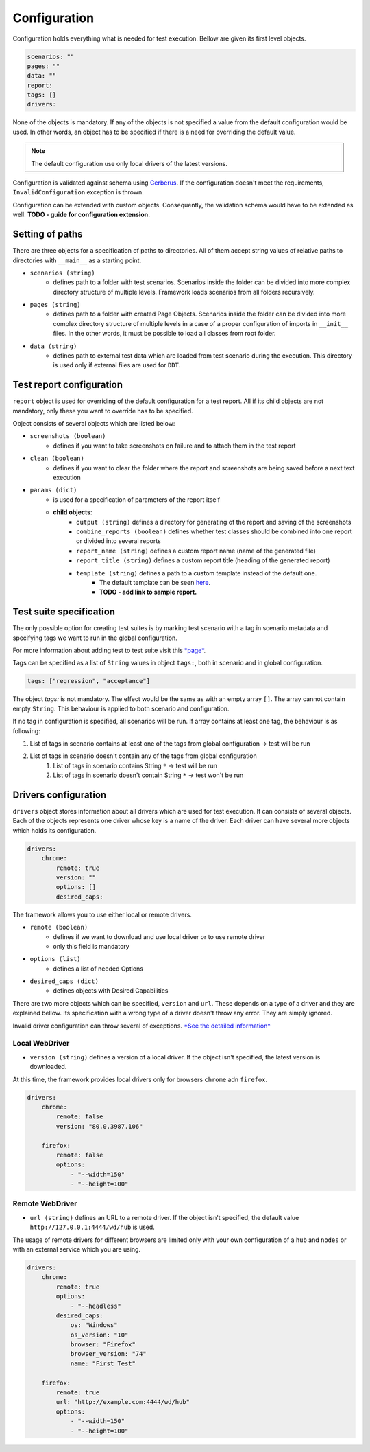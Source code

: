 #############
Configuration
#############

Configuration holds everything what is needed for test execution. Bellow are given its first level objects.

.. code-block:: yaml

    scenarios: ""
    pages: ""
    data: ""
    report:
    tags: []
    drivers:


None of the objects is mandatory. If any of the objects is not specified a value from the default configuration would be used.
In other words, an object has to be specified if there is a need for overriding the default value.

.. toggle-header::
    :header: **Show the default config**

        .. literalinclude:: _static/default_config.yaml
            :language: yaml


.. note:: The default configuration use only local drivers of the latest versions.

Configuration is validated against schema using `Cerberus <https://docs.python-cerberus.org/en/stable/index.html>`_.
If the configuration doesn't meet the requirements, ``InvalidConfiguration`` exception is thrown.

Configuration can be extended with custom objects. Consequently, the validation schema would have to be extended as well.
**TODO - guide for configuration extension.**

****************
Setting of paths
****************

There are three objects for a specification of paths to directories.
All of them accept string values of relative paths to directories with ``__main__`` as a starting point.

- ``scenarios (string)``
    - defines path to a folder with test scenarios. Scenarios inside the folder can be divided into more complex directory structure of multiple levels. Framework loads scenarios from all folders recursively.

- ``pages (string)``
    - defines path to a folder with created Page Objects. Scenarios inside the folder can be divided into more complex directory structure of multiple levels in a case of a proper configuration of imports in ``__init__`` files. In the other words, it must be possible to load all classes from root folder.

- ``data (string)``
    - defines path to external test data which are loaded from test scenario during the execution. This directory is used only if external files are used for ``DDT``.

*************************
Test report configuration
*************************
``report`` object is used for overriding of the default configuration for a test report.
All if its child objects are not mandatory, only these you want to override has to be specified.

Object consists of several objects which are listed below:

- ``screenshots (boolean)``
    - defines if you want to take screenshots on failure and to attach them in the test report

- ``clean (boolean)``
    - defines if you want to clear the folder where the report and screenshots are being saved before a next text execution

- ``params (dict)``
    - is used for a specification of parameters of the report itself
    - **child objects**:
        - ``output (string)`` defines a directory for generating of the report and saving of the screenshots
        - ``combine_reports (boolean)`` defines whether test classes should be combined into one report or divided into several reports
        - ``report_name (string)`` defines a custom report name (name of the generated file)
        - ``report_title (string)`` defines a custom report title (heading of the generated report)
        - ``template (string)`` defines a path to a custom template instead of the default one.
            - The default template can be seen `here <https://github.com/jjaros587/selenium_generator/blob/dev/selenium_generator/test_runner/template/report_template.html>`_.
            - **TODO - add link to sample report.**

************************
Test suite specification
************************
The only possible option for creating test suites is by marking test scenario with a tag in scenario metadata and specifying tags we want to run in the global configuration.

For more information about adding test to test suite visit this `*page* <scenario.html#adding-test-to-suite>`_.

Tags can be specified as a list of ``String`` values in object ``tags:``, both in scenario and in global configuration.

.. code-block:: yaml

    tags: ["regression", "acceptance"]


The object `tags:` is not mandatory. The effect would be the same as with an empty array ``[]``. The array cannot contain empty ``String``.
This behaviour is applied to both scenario and configuration.

If no tag in configuration is specified, all scenarios will be run.
If array contains at least one tag, the behaviour is as following:

#. List of tags in scenario contains at least one of the tags from global configuration -> test will be run
#. List of tags in scenario doesn't contain any of the tags from global configuration
    #. List of tags in scenario contains String ``*`` -> test will be run
    #. List of tags in scenario doesn't contain String ``*`` -> test won't be run

*********************
Drivers configuration
*********************
``drivers`` object stores information about all drivers which are used for test execution. It can consists of several
objects. Each of the objects represents one driver whose key is a name of the driver. Each driver can have several more
objects which holds its configuration.

.. code-block:: yaml

    drivers:
        chrome:
            remote: true
            version: ""
            options: []
            desired_caps:


The framework allows you to use either local or remote drivers.

- ``remote (boolean)``
    - defines if we want to download and use local driver or to use remote driver
    - only this field is mandatory
- ``options (list)``
    - defines a list of needed Options
- ``desired_caps (dict)``
    - defines objects with Desired Capabilities

There are two more objects which can be specified, ``version`` and ``url``.
These depends on a type of a driver and they are explained bellow.
Its specification with a wrong type of a driver doesn't throw any error. They are simply ignored.

Invalid driver configuration can throw several of exceptions. `*See the detailed information* <exceptions.html>`_

Local WebDriver
===============
- ``version (string)`` defines a version of a local driver. If the object isn't specified, the latest version is downloaded.

At this time, the framework provides local drivers only for browsers ``chrome`` adn ``firefox``.

.. code-block:: yaml

    drivers:
        chrome:
            remote: false
            version: "80.0.3987.106"

        firefox:
            remote: false
            options:
                - "--width=150"
                - "--height=100"


Remote WebDriver
================
- ``url (string)`` defines an URL to a remote driver. If the object isn't specified, the default value ``http://127.0.0.1:4444/wd/hub``  is used.

The usage of remote drivers for different browsers are limited only with your own configuration of a ``hub`` and ``nodes`` or with an external service which you are using.

.. code-block:: yaml

    drivers:
        chrome:
            remote: true
            options:
                - "--headless"
            desired_caps:
                os: "Windows"
                os_version: "10"
                browser: "Firefox"
                browser_version: "74"
                name: "First Test"

        firefox:
            remote: true
            url: "http://example.com:4444/wd/hub"
            options:
                - "--width=150"
                - "--height=100"

